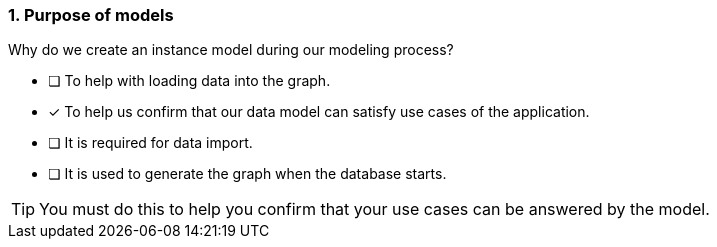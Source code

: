 [.question]
=== 1. Purpose of models

Why do we create an instance model during our modeling process?

* [ ] To help with loading data into the graph.
* [x] To help us confirm that our data model can satisfy use cases of the application.
* [ ] It is required for data import.
* [ ] It is used to generate the graph when the database starts.

[TIP]
====
You must do this to help you confirm that your use cases can be answered by the model.
====